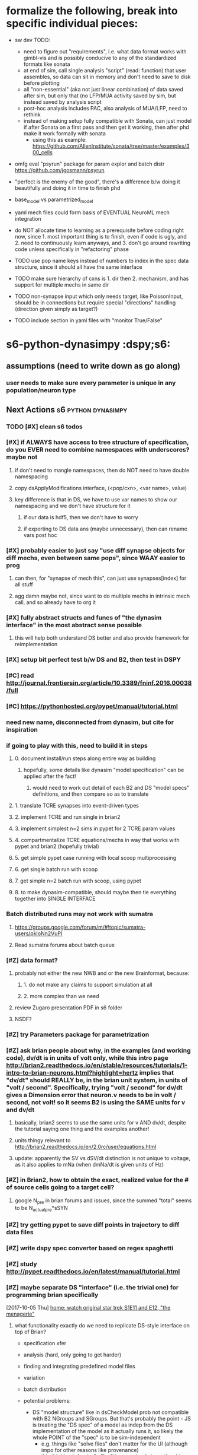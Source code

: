 * formalize the following, break into specific individual pieces:
- sw dev TODO:
    - need to figure out "requirements", i.e. what data format works with gimbl-vis and is possibly conducive to any of the standardized formats like sonata
    - at end of sim, call single analysis "script" (read: function) that user assembles, so data can sit in memory and don't need to save to disk before plotting
    - all "non-essential" (aka not just linear combination) of data saved after sim, but only that (no LFP/MUA activity saved by sim, but instead saved by analysis script
    - post-hoc analysis includes PAC, also analysis of MUA/LFP, need to rethink 
    - instead of making setup fully compatible with Sonata, can just model if after Sonata on a first pass and then get it working, then after phd make it work formally with sonata
        - using this as example: https://github.com/AllenInstitute/sonata/tree/master/examples/300_cells

- omfg eval "psyrun" package for param explor and batch distr https://github.com/jgosmann/psyrun
- "perfect is the enemy of the good", there's a difference b/w doing it beautifully and doing it in time to finish phd

- base_model vs parametrized_model
- yaml mech files could form basis of EVENTUAL NeuroML mech integration

- do NOT allocate time to learning as a prerequisite before coding right now, since 1. most important thing is to finish, even if code is ugly, and 2. need to continuously learn anyways, and 3. don't go around rewriting code unless specifically in "refactoring" phase

- TODO use pop name keys instead of numbers to index in the spec data structure, since it should all have the same interface
- TODO make sure hierarchy of cxns is 1. dir then 2. mechanism, and has support for multiple mechs in same dir
- TODO non-synapse input which only needs target, like PoissonInput, should be in connections but require special "directions" handling (direction given simply as target?)
- TODO include section in yaml files with "monitor True/False"

* s6-python-dynasimpy  :dspy;s6:
** assumptions (need to write down as go along)
*** user needs to make sure every parameter is unique in any population/neuron type
** Next Actions                               :s6:python:dynasimpy:
*** TODO [#X] clean s6 todos
*** [#X] if ALWAYS have access to tree structure of specification, do you EVER need to combine namespaces with underscores? maybe not
**** if don't need to mangle namespaces, then do NOT need to have double namespacing
**** copy dsApplyModifications interface, (<pop/cxn>, <var name>, value)
**** key difference is that in DS, we have to use var names to show our namespacing and we don't have structure for it
***** if our data is hdf5, then we don't have to worry
***** if exporting to DS data ans (maybe unnecessary), then can rename vars post hoc
*** [#X] probably easier to just say "use diff synapse objects for diff mechs, even between same pops", since WAAY easier to prog
**** can then, for "synapse of mech this", can just use synapses[index] for all stuff
**** agg damn maybe not, since want to do multiple mechs in intrinsic mech call, and so already have to org it
*** [#X] fully abstract structs and funcs of "the dynasim interface" in the most abstract sense possible
**** this will help both understand DS better and also provide framework for reimplementation
*** [#X] setup bit perfect test b/w DS and B2, then test in DSPY
*** [#C] read http://journal.frontiersin.org/article/10.3389/fninf.2016.00038/full
    CLOSED: [2017-07-28 Fri 11:57]
*** [#C] https://pythonhosted.org/pypet/manual/tutorial.html
    CLOSED: [2017-07-28 Fri 11:57]
*** need new name, disconnected from dynasim, but cite for inspiration
*** if going to play with this, need to build it in steps
**** 0. document install/run steps along entire way as building
***** hopefully, some details like dynasim "model specification" can be applied after the fact!
****** would need to work out detail of each B2 and DS "model specs" definitions, and then compare so as to translate
**** 1. translate TCRE synapses into event-driven types
**** 2. implement TCRE and run single in brian2
**** 3. implement simplest n=2 sims in pypet for 2 TCRE param values
**** 4. compartmentalize TCRE equations/mechs in way that works with pypet and brian2 (hopefully trivial)
**** 5. get simple pypet case running with local scoop multiprocessing
**** 6. get single batch run with scoop
**** 7. get simple n=2 batch run with scoop, using pypet
**** 8. to make dynasim-compatible, should maybe then tie everything together into SINGLE INTERFACE
*** Batch distributed runs may not work with sumatra
**** https://groups.google.com/forum/m/#!topic/sumatra-users/pkIoNn2VuPI
**** Read sumatra forums about batch queue
*** [#Z] data format?
**** probably not either the new NWB and or the new Brainformat, because:
***** 1. do not make any claims to support simulation at all
***** 2. more complex than we need
**** review Zugaro presentation PDF in s6 folder
**** NSDF?
*** [#Z] try Parameters package for parametrization
*** [#Z] ask brian people about why, in the examples (and working code), dv/dt is in units of volt only, while this intro page http://brian2.readthedocs.io/en/stable/resources/tutorials/1-intro-to-brian-neurons.html?highlight=hertz implies that "dv/dt" should REALLY be, in the brian unit system, in units of "volt / second". Specifically, trying "volt / second" for dv/dt gives a Dimension error that neuron.v needs to be in volt / second, not volt! so it seems B2 is using the SAME units for v and dv/dt
**** basically, brian2 seems to use the same units for v AND dv/dt, despite the tutorial saying one thing and the examples another!
**** units thingy relevant to http://brian2.readthedocs.io/en/2.0rc/user/equations.html
**** update: apparently the SV vs dSV/dt distinction is not unique to voltage, as it also applies to mNa (when dmNa/dt is given units of Hz)
*** [#Z] in Brian2, how to obtain the exact, realized value for the # of source cells going to a target cell?
**** google N_pre in brian forums and issues, since the summed "total" seems to be N_actual_pre*sSYN
*** [#Z] try getting pypet to save diff points in trajectory to diff data files
*** [#Z] write dspy spec converter based on regex spaghetti
*** [#Z] study http://pypet.readthedocs.io/en/latest/manual/tutorial.html
*** [#Z] maybe separate DS "interface" (i.e. the trivial one) for programming brian specifically
    [2017-10-05 Thu]
    [[file:~/Dropbox/org/z31-home-chores.org::*home:%20watch%20original%20star%20trek%20S1E11%20and%20E12,%20"the%20menagerie"][home: watch original star trek S1E11 and E12, "the menagerie"]]
**** what functionality exactly do we need to replicate DS-style interface on top of Brian?

  - specification xfer
  - analysis (hard, only going to get harder)
  - finding and integrating predefined model files
  - variation
  - batch distribution

  - potential problems:
      - DS "model structure" like in dsCheckModel prob not compatible with B2 NGroups and SGroups. But that's probably the point - JS is treating the "DS spec" of a model as indep from the DS implementation of the model as it actually runs it, so likely the whole POINT of the "spec" is to be sim-independent
		  - e.g. things like "solve files" don't matter for the UI (although impo for other reasons like provenance)
		  - this thinking is basically like "the spec (and sim options) is the only thing the user needs to know"
		  - another thing: the DS repr of the MODEL (incl namespaces, etc.) doesn't need to be same as B2, since that's implementation
			  - this is where we can leverage B2
	  - from fig 9, ONLY expected UI of DS is 1. spec and 2. sim options. So EVERYTHING after that point is to be taken care of by the prog, not the user, so implementation farther in process doesn't need to be identical
		  - embedded in this simple UI is ans, variation, batch distribution, predef mechs
	
	
  - ways to improve:
      - better diffxn for analysis
	
  - what does the final product look like?
	  - DS-style spec of the model (incl pre-def mechs or eqns), and sim options incl variations
	  - same-style runscripts in python, where only call is dsSimulate?
	
  - note: DS appears to ALWAYS form a solve file? good idea

  - how to begin progging: start writing the most basic pydsSimulate (from fig 9):
	  1. dsCheckSpecification (same)
	  2. dsGenerateModel, including "modifications" aka variations (different)
	  3. dsWriteSolveFile
	  4. run solve_file
	  5. get data
**** see paper fig 9 for code flow
**** have to start SOMEWHERE, not with all funcs of all of DS
*** [#Z] Make dynasimpy? work on aws, then advertise it
*** [#Z] support "dat"?
*** [#Z] test jfreeman thunder + lightning for distr analysis? / simulation?
*** [#Z] Just copy dsParseMech or whatever then adapt it
*** [#Z] clean lrn-python
*** seem to be at least 2 problems for the "fast kinetic syns" of Des 1994
**** 1. R depends on previous versions of itself in time, and everyway i try this it complains that there's an unresolvable cycle
**** 2. need to refer to previous versions of value. B2 seems well-equipped to handle calculating time differences e.g. between (t-lastupdate), but I can't find any examples of using these time differences in ORDER to grab a previous value of something like R. (additionally, can't seem to get even  something like "v_pre(t)" to work)
**** kind of similarly, marcel's response to jenny is pretty equivalent (in fact more complex?) than our tanh version, and probably just as computationally expensive since you need to solve an ODE at every time step
**** conclusion on attempting to implement the Fast Kinetic Destexhe synaptic methods in brian2 as of 20180202: even if this is possible in B2, which I'm not sure it is, it'll take far more understanding of B2 than I have. Not to mention, we already have a working Tanh style that definitely works.
*** https://github.com/JoErNanO/brianmodel
*** should separate the independent parallel distribution / writing complete code files as an independent module
*** singularity containers?
*** todos from code
**** from Model.py
***** move this to org mode, and make a SCRIPT just for testing and plotting any hidden normxn of brian -- AND make a DynaSim simulation for direct comparison!!!
***** TBH, this is a "nice to have" it's NOT necessary, since even with stochastic connections, can still estimate normalization denominator (actually this is wrong see below)
*****     - actually, stochastic case is NOT easy since the postsyn cell is going to see VERY diff activity from 1 strong cxn to 1 cell compared to 10% strong connection from 10 cells
*****         - in other words, the "signal" the postsyn will see will be very diff b/w those two cases
*****         - "solution" in this case could still be "figure it out yourself"
***** the only is to see if B2 auto-adds ANY kind of normalization of the below four cases. if not, then can let user do it, since any of these sitns can be done by user
***** this means need to experiment with sAMPAtotal, connection #'s, and current - try using small 2x2 network
***** realtalk: i'm thinking about four different situations, and only #2 and #4 are likely "correct". Also, ONLY thing that matters is how many source cells any target cell is receiving from
*****      1. stochastic cxn chance and every target cell receives from 10ish source cells, but each cxn adds an "entire g_max", so the target cell may experience a simulatneous IAMPA of the 1, 2, or N*g_max
*****          - this requires no normxn , can simply have a stochastic connection_eqns and throw a "g" in the mech
*****          - note: i'm pretty sure this is NOT the model used by most/all HH syn modeling, since would results in 10x g_max into target
*****      2. stochastic cxn chance and every target cell receives from 10ish source cells, but all cxns' currents together add up to a single unit of scaled-down/normalized
*****          g_max, so each INDIVIDUAL presyn spike doesn't strongly affect the target cell (but in aggregate, may reach g_max)
*****          - this reqs normxn, but isn't this completely solved by just dividing ALL g_max's by 10 (or whatever 1/("how many source cells is each target cell receiving from on avg") is)?
*****               - simpler implementation: "g_max / (N_pre * cxn_prob)" so if 100 source popn size and 10% prob in connection_eqns, on avg each target will receive 10 syns of g_max/10, adding up to 1 g_max
*****          - note: i'm pretty sure this IS the model used by most/all HH syn modeling, in that g_max is the COMPLETE amount of charge from ALL syns of a single type
*****      3. fixed cxns e.g. 10-cell cxn diameter
*****          - means you still have to think about "how many src cells is each target receiving from"
*****          - each target will see a convolution pass, so will have 10 src cells
*****      4. fixed all-to-all => each target will receivee from all source, so divide by N_pre
*****      5. weights do not have to be binary, but i'm not messnig with non-binary weeights
***** test to see if summed variables DO scale properly, using "full model"
***** wrong, needs to be the ACTUAL number of source neurons, which depends on the 'connection_eqns'
***** can use self.synapses[index][mechanism]['synapse_object'].target._N for total size
***** BUT if have to initially build dummy Synapse object in order to set source number (in order to
*****     normalize syns when ACTUALLY building synapse object and making equations), then have to delete
*****     that synapse object after building
***** could either 1. compute it automagically by building intermediate? synapse object with 'connection_eqns' or 2. let user do it like with DS
***** try, from Synapses object documentation, "_registered_variables :  Set of Variable objects that should be resized when the number of synapses changes"
***** seems can get at least initial cell #'s of source and target sizes via
*****     self.synapses[index][mechanism]['synapse_object'].variables._variables['N_incoming'].size or
*****     self.synapses[index][mechanism]['synapse_object'].variables['N_incoming'].size
*****     using this and other possible variables 'N_outgoing', '_target_offset' and '_source_offset', '_presynaptic_idx' and '_postsynaptic_idx'
***** The problem is that none of these seem to have processed the connect condition (that each should only be connected to at a radius of 5)
**** from model iGABAa.mech
***** check YAML colons work
***** what if two different GABAa currents onto same cell? 'target_neuron' vars may need to be customized for that connection, BUT the related "s_post" var in the synapse will need to be as well
****** could prefix all with 
*****  p 123, can substite at read in a la `=Equations(eqns, g='g_RE_TC_GABAa', tau='tau_RE_TC_GABAa')`
****** ugh that means that outcoming things like 'I_RE_TC_GABAa' will be ugly, but then they can be prog'd?
****** ugh what about underscores then? -- if just adding to string, then not a problem, likely only a problem upon analysis time
****** another problem: the _post var
**** from models/iGABAa.yaml
# - check YAML colons work
# Notes:
#   - if you have some state variable <STATE_VAR>, then you must have 3 equations specific to it in this format:
#     - in the 'synapse' group, `d<STATE_VAR> = ...`
#     - in the 'synapse' group, `<STATE_VAR>_total_post = ...`
#     - in the 'target_neuron' group, `<STATE_VAR>_total = ...`
** planning
*** start building dynasimpy interface off of dynasim interface, wrap dsSimulate around pypet wrapper around brian2 caller
*** it's def too much to ask people to learn pypet, needs to be trivial
*** experimental writeup of plan interface 20171221 (thinking out loud)
**** mechanism files
**** parameter variation possibilities
***** "parameters" python package
****** from sumatra developers? https://github.com/NeuralEnsemble/parameters/
****** has support for units, but NOT like Brian
****** in fact, Brian2 units may interfere with Parameters package
****** Parameters places much emphasis on enabling dot notation of parameters, but IIRC B2 has somoething like this almost out of the box
***** pscan https://pypi.python.org/pypi/pscan/1.0.0
****** agree with this thinking:
     The impetus for the design of the module was the realization that there are basically only four types of “parameter sweeps” that ever really need to be done.

     1. run the same parameters many times (e.g. stoch simulation)
     2. vary certain parameters jointly (e.g. (i,j) = (1,2), (2,3), (3,4), … )
     3. vary parameters combinatorially (e.g. (i,j) = (1,1), (1,2), (2,1), (2,2))
     4. vary “scientifically” (e.g. (i0,j),(i,j0) for fixed i0,j0, varying i,j)

***** sciexp2 !!! this seems closest to out-of-the-box dynasim batch distribution
****** has "translators"/translation for programming string writing? like reproducible code?
****** actually, more than just C-like, seems to assume you're going to pass in your parameters via the SHELL, NOT a param file
****** unfortunately, may be more complex than worth
***** by hand
**** individual full simulation charxn
***** would wrapping in an individual pypet traj (single point) enable easy multicore?
****** pypet "multiprocessing" analgous to dynasim "sims_per_job"
******* makes notes about how openBLAS is not well supported, and issues with multithreading can get complicated
******* also requires data to be pickled, which also really screws with multithreading?
******* ugh BUT if main parallel model is saving every sime to different hdf5, then this may be incompatible
******* also "HDF5 is not thread-safe"
****** conclusion of all these points is...yes, but there's a lot of catches (esp that HDF5 not thread safe): leave multiproc for v2
***** sciexp2? might need more library-specific charxn than desired
****** also, pypet supports brian2 units
****** also, pypet sort of built to work with brian2, so can expect interface to be somewhat functionable
****** seems to be built around raw parameter files as inputs to your main program
******* dynasim model is NOT a call to dsSimulate, but rather a "solve" file that has parameters embedded in single file
******* what we're talking about here is the difference b/w
******** 1. DS writing its complete own solve file (meaning saving a completely self-contained, reproducible version of this specific simulation, one that is NOT similar to any other DS interface)
******** 2. just passing a parameter file to a common DP, and
******** 3. compiling every brian2 simulation
********* ironically, this may be technically more reproducible than option 2
****** uses its own data model similar to numpy NDarrays?
******* prob don't have to use dat amodel
****** really built more for every-simulation-compiled C-like programs, even though parallelization model is like ours
****** actually, more than just C-like, seems to assume you're going to pass in your parameters via the SHELL, NOT a param file
***** param file?
****** how is this different than the dsSimulate interface?
****** needs to be able to arbitrarily add values of any existing parameter
******* write checker to make sure that all inputted params pre-exist in the model neurons/syns
******* after, write checker for if inputted params are same units as preexisting params
****** units? thankfully, any list can just by multiplied by its unit
****** oh jesus, need to be able to parametrize by population (NeuronGroup), connection (Synapse)
******* what is the internal memory model of identically named parameters for mechanisms (e.g. gNa for two different mechanisms)? or is this unsupported in DS as well
******** actually may not matter, since probably end up using dot notation
******* i.e. uniquely identify where params go
****** due to units, either
******* 1. needs to be valid python code (requiring function def), or
******** (keep in mind that DS params don't work from CLI either)
******** need to be able to add comments!
******* 2. valid yaml/json using NUMBERS where units are indicated by SEPARATE strings, or
******* 3. valid yaml/json where all params are strings that are executed
****** alternatively, could disable unit checking in brian2 since ALL parametrization and parameter tracking is more difficult without it
****** however, units are processed by pypet and param files/sweeps could be generated using pypet IF they could be liberated into individual sims
******* note: how well do pypet units work when using sumatra?
****** how to handle brian2 units with sumatra parameters?
***** what about, if cluster_flag, just have pypet "main program" be running individualized scripts instead of B2 itself?
**** batch submission possibilities
***** scoop
***** slurm
***** saga seems easiest, BUT requires 2.7??? wtf
***** raw dynasim
**** metadata and provenance tracking
***** at minimum want to use sumatra, since offers a LOT of possibilities
**** data storage: hdf5?
***** SQL would be asking too much of end users
***** each job gets its own hdf5?
****** pros: like dynasim, easiest to intuitively understand
****** cons: want data format to be consistent and backwards-compatible
**** post hoc analysis
***** https://pypi.python.org/pypi/pyGTC
***** gimblvis
*** Need to draw out the json payload, control flow, how it works with entire system and especially batch system
*** E.g. how to apply namespace before NGs are instantiated, or at time of? Need to take a step back and reorg so that not constructing NGs etc so fast
*** Vary applied differently than regular params? Keep in mind the only thing that matters is error prevention, which any equation checking should check.
*** Also consider that changing namespace post hoc is MUCH easier using Brian interface than before. Only assumption is that parameter name changes are consistent.
*** To keep separate from properly name spaced eqns, should just pass parameters/vary to json as separate dict in json. Uniqify?
*** Where json payload is individualized depends on parallel method used. Maybe separate identical "model.json" from small "custom_parameters.json" in batchdirs, but ONLY if copying 5000 individualized "model.json" files takes too long 
** notes on python packaging
*** https://www.endgame.com/blog/technical-blog/open-sourcing-your-own-python-library-101
*** 
*** https://www.kennethreitz.org/essays/repository-structure-and-python
*** http://infinitemonkeycorps.net/docs/pph/
*** https://docs.python.org/3/reference/import.html#submodules
*** http://setuptools.readthedocs.io/en/latest/setuptools.html
** data format
*** HDF5 justification, read lrn
*** Store most data as pandas and metadata in single tree
*** NSDF is clear and self-explanatory, but main library for it doesn't have python3 compatibility! https://github.com/nsdf/nsdf/issues/42
*** notes on Sonata
**** conclusion: too complex to use at this time
***** meant to subsume lower-level formats, e.g. supports inclusion of NeuroML model spec
***** uses several different filetypes for several different purposes
***** wait where is the data stored???
**** mention in their requirements that they specifically need multiple read AND write
***** can maybe only happen with multiple HDF5 files, which almost defeats the point of HDF
**** uses nodes for cells and edges for syns/juncs
**** mentions focus on efficiency and compactness
**** from the "SONATA developer guide"
***** "leveraging HDF5 and SQLite, graph dbs, spatial indexing"
***** representing morphologies
****** uses SWC format from NeuroMorpho
****** (not self-describing?)
***** representing ion chnls, pt nrs, and syn mdls
****** "Neuron MOD files are used"
****** NeuroML/LEMS format for simulator independence "left for later date"
***** representing chnl dist and composition (incl params), 3 formats supported:
****** 1. NeuroML XML - NeuroML v2 not yet fully supported
****** 2. JSON Allen Cell Types DB schema
****** 3. HOC
***** representing networks
****** "node types" in CSV (indexes the below)
****** separate population in HDF5's
****** most of format description is here
***** representing simulations
****** separate JSON file with sim params
** s6d2-destexhe synapses 
*** roughly destexhe syns  ? http://brian2.readthedocs.io/en/stable/examples/frompapers.Vogels_et_al_2011.html
** s6d3 figure out thresholds
*** are "event-driven" syns computed at all once the threshold is no longer satisfied, or are they "canceled"/"emptied"?
*** threshold seems to be a yes/no thing right now - can the "events" be "triggered" by threshold crossings, rather than time spent above the threshold itself?
*** maybe instead of only wanting to calc upon thresh crossing, should only trigger just when satisfying thresh (above 0), since 1. tanh anyway, 2. STILL want clock-driven calc WHEN thresh is crossed
*** there is a separate issue/typo/bug about why is sAMPAtotal going off ALL the time with the threshold???

** Pynasim is CURRENTLY ON HOLD until AFTER grad school
*** reasons to do DynaSim in remaining gs time over PynaSim/a Brian2 interface
**** hell would probably freeze over before Nancy would even consider letting
     me 
     1. do things in a language I'm only a beginner in and
     2. build yet ANOTHER system (almost) from scratch that no one else in the
        lab has experience programming in -- she would not even remotely care
        about FOSS rights enough to rewrite something that already "works"
     3. this means i would also have to keep it from the LAB, since she would
        hate it so much she would be made if she even HEARD that I was doing
        it from someone else
**** most importantly, making DynaSim nice is more SELLABLE to employers of a
     potential postdoc, even/especially to people who value FOSS or software
**** subpoint: even if I switched to creating PynaSim, I'm not sure I would
     A. learn enough to call myself proficient in Python (unlike DS ->MATLAB)
     B. have enough time to create a satisfying 1.0 release, AND learn the
        lang, AND learn the tools etc.
     C. it's probably better to advertise strong strength in MATLAB alongside
        a decent 1.0 project, instead of okay strength in MATLAB and Python
        but only in multiple meh 0.5 projects --- this would still be true
        prob for FOSS postdocs
**** if anything, switching FROM a "collab" project to doing one in isolation
     would beg the question why i wasn't collab, meanwhile doing actual dev on
     DS DEFINITELY counts for working on a "decently sized software project
     collaboratively with the lab"
**** importantly, if my name is on DS but I don't improve it (and merely claim
     that I contributed ideas/architecture), then I may get blamed for its
     architecture and messiness in the code organization and lack of docs - it
     becomes a liability to anyone who knows code and looks into it (though
     chances of such inspection are low)
**** I don't need to give it every feature ever, instead I can just work to
     make it GOOD ENOUGH
**** i can practice doing it the "professional" way on github via fetch and
     pull requests
**** i can sell it as collab and that i helped organize the lab to work with
     it, even though it's really just me and jason and maybe salva
**** would be more of an asset to other lab people, and better xp with the
     system means i may be able to help people port their analysis
**** i'd have tons of dev freedom, since not many are interested in serious
     dev work on it
*** conclusion: for rest of gs, it's better from a CAREER perspective to make
    DS good enough / 1.0 with good docs, than it is to go on my own, alone and
    in isolation, and even in stealth mode
** thoughts
*** Start python implementation of dnsim for github resume
*** make 100% compatible with mechanism files for ease of transfer (can always optimize after the fact, though they're already **simple** which is good)
*** to use DynaSim at scale where it shines, not only need hardware no matter what system, but need LOTS of matlab licenses, not just one!!! WE had problems with matlab licenses in the first few years of dynasim use ourselves!!!!
** thinking 20160804, after looking at Brian2 (beta rc3) docs
*** pros over dynasim (i.e. switching "core" to brian2 instead of dynasim)
**** b2 is MUCH more mature, both in code org and docs -- this includes the negative that it's more complex/larger
**** is under active development by at least several people, up to 10 -- and is making progress
**** lofty goals include GPU stuff, export to other systems (already has data export to pandas), etc.
**** the "engine" is probably more powerful (i.e. can add complicated inputs with less bugs)
**** competitively fast, if not faster -- and they're working on speed
**** already working on Docker installs for even easier deployment
*** instead of just switching DynaSim "engine" to Brian2, after looking at NeuralEnsemble tools and Brian2 docs, it seems like it would be better in the long-run to "join the Brian2 community"
**** 1. I no longer think it's a good idea to use the identical Mechanism files from Dynasim, although adapted mechanism files would have the same complexity
**** 2. specifying the model etc. is also the same level of complexity
**** 3. code-wise what is needed for Brian2 equivalence is
***** 1. parametrization (could follow dynasim process)
***** 2. data handling (json metadata + csv? not to mention simple hdf5 + NWB hdf5)
***** 3. plotting/analysis (there are python neuro libs that could help, like Elephant http://elephant.readthedocs.io/en/latest/overview.html)
** rebuild planning

running tutorial.py:
1. create spec = Specification object
    1. if json passed, load_json
    - no validation
2. create md = Metadata object
    1. instantiate with simulator_options dict (including analysis and plotting_functions lists) and variations dict
    2. also initialize internal flags like preprocessed_flag = False, standalone_flag = False, and simulation_number = 0 (error state)
    3. separate variations dict
        1. variations like [ ['<population/direction>', '<mechanism or master_equations>', '<variable>', '<Brian2-compatible units>', <number or list of numbers or tuple of numbers>], ... ]
3. run dspy.simulate(spec, md)
    1. if md['preprocessed_flag'] = False # this is the "setup" block, not the "run" block which is below
        1. Metadata.create_output_location
        2. BrianModel:
            1. load and convert cxns
            2. load and convert pops
            3. validate pops
            4. validate cxns:
                1. syns
                2. non-syns e.g. Poisson
            5. apply singleton params and validate again
            6. md.hashes['model_build_hash'] = git hash
            7. save base_model.json
        3. md.sim_table = md.contruct_variations
            1. tuple vs list
        5. md['preprocessed_flag'] = True ('preprocessed_flag', 'standalone_flag', and 'simulation_number' are internal vars used for determining the order of execution')
        6. save metadata.json
        7. for sim_table, dspy.write_scripts (simulation_number starts at 1, not 0, since 0 indicates error/not done yet)
            ```{python}
            ('''
            /env/bin/python3
            
            imports
            
            spec = dspy.Specification("base_model.json")
            md = dspy.Metadata("metadata.json")
            md['standalone_flag'] = True
            md['simulation_number'] = %s%
            data = dspy.simulate(spec, md)
            data = dspy.analyze(data, analyze_functions)
            dspy.plot(data, plotting_functions)
            if md['save_data_flag'] = True
                with open data/sim00002_....
                    convert hdf5
            ''', %s = ii)
            ```
            - use sim0000#_date(to the day)_script.py for easy batch array submission
    2. if md['preprocessed_flag'] = True (NOT elif, since preproc state is changed by above block) # this is the main "run" block
        1. create 'run_all_scripts_locally.sh' (right now, just serially, since parallel requires file locking)
        2. write single 'submit_batch_script.sh' using array
        1. if md['standalone_flag'] = True # this is executing script here, now, corresponding to md['simulation_number']
            1. save md.hashes['runtime_hash'] = git hash
            2. BrianModel.create_neurongroups
            3. BrianModel.create_synapses
            4. BrianModel.create_nonsynapse_connections
            5. instantiate Monitors object from desired monitors
            6. call dspy.brianRunner func # for b2-specific run commands
                1. net/collection by brian2
                2. run
            7. instantiate Data object from Monitors object
            8. save spec and md objects, in dict form, to data
            9. then break
        3. elif md['cluster_flag'] = True
            2. submit 'qsub submit_batch_script.sh' along with outputs
            3. then break
        4. elif md['jupyter_flag'] = False # this assumes you're running sims locally
            2. print to terminal simple example commands to run all scripts or run one at a time
            3. then break
        5. elif md['jupyter_flag'] = True # this assumes you're running sims locally
            2. start jupyter notebook in output_dir
            3. print to cell: simple example commands to run all scripts or run one at a time
        6. else
            1. you shouldn't be here, since all possibilities should be satisfied!

- data format:
    sim0000#_datestamp_data.hdf5:
        [<number> (list)
            connections (dict):
                { '<direction>' :
                    { '<mechanism>' :
                        { '<variable>' :
                            dataframe of monitor of that variable, with NO Brian2 units!!!
                        }
                    }
                }
            metadata (final version, in dict form)
            populations (dict):
            { '<population>' :
                { '<mechanism>' : # use 'master_equations' if no explicit mechanism name, like for voltage 'v'
                    { '<variable>' : # this includes any SpikeMonitors, like v_spikes
                        dataframe of monitor of that variable, with NO Brian2 units!!!
                    }
                }
            }
            specification (final version, in dict form)
            time (list)

- output directory format:
    <user-output-directory>/
        data/sim0000#_datestamp_data.hdf5
        notebooks/datestamp_notebook.ipynb
        plots/sim0000#_datestamp_plot00#.png
        scripts/sim0000#_datestamp_script.py
        base_model.json
        metadata.json
        run_all_scripts_locally.sh

- variations format:
    [ (list)
        ['<population/direction>', '<mechanism or master_equations>', '<variable>', '<Brian2-compatible units>', <number OR list of numbers OR tuple of numbers>],
        [<another variation>],
        ...
    ]

- assumptions:
    - "Anything NOT part of the base scientific model of equations belongs in the Metadata object"

** synaptic normalization

DynaSimPy currently does NOT support automatic synaptic conductance/weight normalization calculation based on connectivity architecture. YOU, as the user, need to handle your own synaptic normalization in your connection mechanism files. In other words, if you have 20 E cells connected all-to-all to 10 I cells, DynaSimPy does NOT automatically divide your E->I synaptic conductance by 20 so that the total sum of the conductance is the correct value. This is because people from different computational neuroscience backgrounds use different connectivity paradigms, and terms can be ambiguous depending on what you consider to be "default" connectivity. For example, to someone who is used to all-to-all connectivity, dividing their synaptic conductance by something like `N_pre` sounds like it would divide the conductance by the *total* number of presynaptic/source cells, but to someone who is used to radius-based connectivity, `N_pre` sounds like the number of *connected*, NOT total, presynaptic/source cells. By not assuming connectivity paradigms on behalf of the user, this allows you, the user, to take full advantage of Brian's powerful connectivity support without getting lost in assumptions introduced by DynaSimPy. (That said, if you want to help with adding this functionality to DynaSimPy, then let me know/make an Issue on GitHub and we'll work on it!)

Also note that, if you want to measure just how many synapses Brian is using based on your connectivity, based on Synapse object `S`, you can simply examine the length `len(S)`; see https://groups.google.com/forum/#!topic/briansupport/8LO5zfYm2FY .
